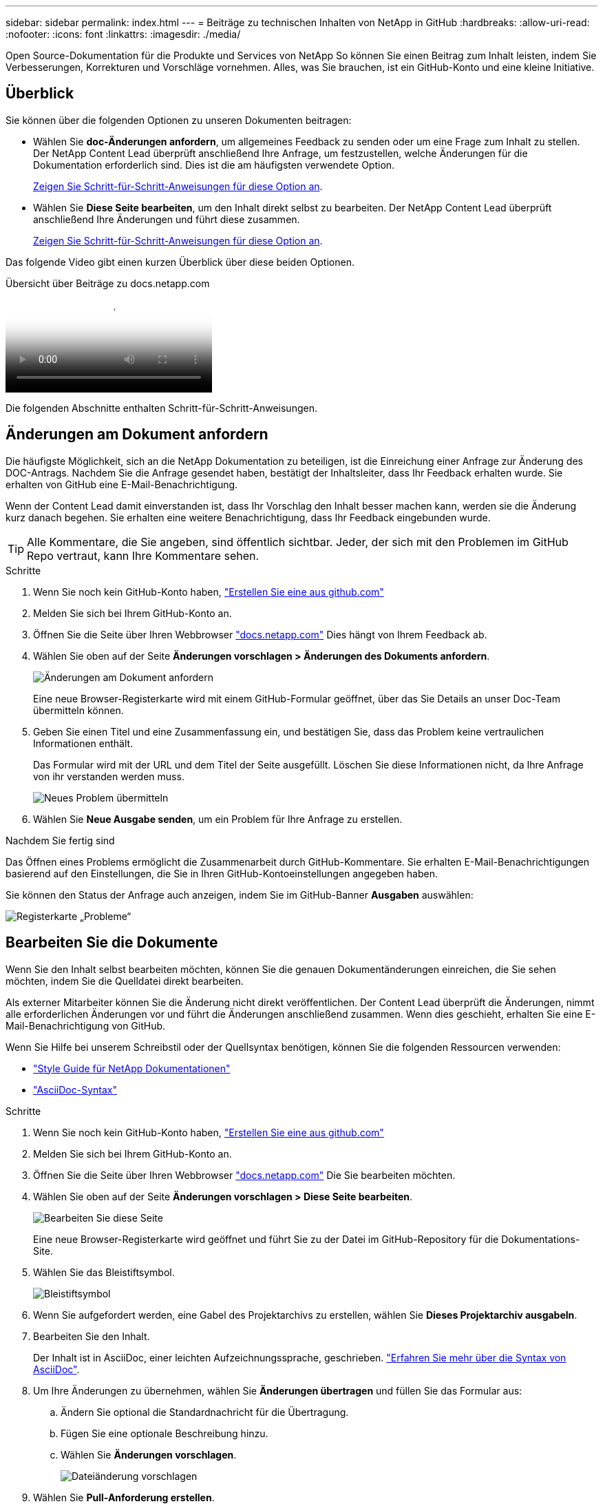 ---
sidebar: sidebar 
permalink: index.html 
---
= Beiträge zu technischen Inhalten von NetApp in GitHub
:hardbreaks:
:allow-uri-read: 
:nofooter: 
:icons: font
:linkattrs: 
:imagesdir: ./media/


[role="lead"]
Open Source-Dokumentation für die Produkte und Services von NetApp So können Sie einen Beitrag zum Inhalt leisten, indem Sie Verbesserungen, Korrekturen und Vorschläge vornehmen. Alles, was Sie brauchen, ist ein GitHub-Konto und eine kleine Initiative.



== Überblick

Sie können über die folgenden Optionen zu unseren Dokumenten beitragen:

* Wählen Sie *doc-Änderungen anfordern*, um allgemeines Feedback zu senden oder um eine Frage zum Inhalt zu stellen. Der NetApp Content Lead überprüft anschließend Ihre Anfrage, um festzustellen, welche Änderungen für die Dokumentation erforderlich sind. Dies ist die am häufigsten verwendete Option.
+
<<Änderungen am Dokument anfordern,Zeigen Sie Schritt-für-Schritt-Anweisungen für diese Option an>>.

* Wählen Sie *Diese Seite bearbeiten*, um den Inhalt direkt selbst zu bearbeiten. Der NetApp Content Lead überprüft anschließend Ihre Änderungen und führt diese zusammen.
+
<<Bearbeiten Sie die Dokumente,Zeigen Sie Schritt-für-Schritt-Anweisungen für diese Option an>>.



Das folgende Video gibt einen kurzen Überblick über diese beiden Optionen.

.Übersicht über Beiträge zu docs.netapp.com
video::37b6207f-30cd-4517-a80a-b08a0138059b[panopto]
Die folgenden Abschnitte enthalten Schritt-für-Schritt-Anweisungen.



== Änderungen am Dokument anfordern

Die häufigste Möglichkeit, sich an die NetApp Dokumentation zu beteiligen, ist die Einreichung einer Anfrage zur Änderung des DOC-Antrags. Nachdem Sie die Anfrage gesendet haben, bestätigt der Inhaltsleiter, dass Ihr Feedback erhalten wurde. Sie erhalten von GitHub eine E-Mail-Benachrichtigung.

Wenn der Content Lead damit einverstanden ist, dass Ihr Vorschlag den Inhalt besser machen kann, werden sie die Änderung kurz danach begehen. Sie erhalten eine weitere Benachrichtigung, dass Ihr Feedback eingebunden wurde.


TIP: Alle Kommentare, die Sie angeben, sind öffentlich sichtbar. Jeder, der sich mit den Problemen im GitHub Repo vertraut, kann Ihre Kommentare sehen.

.Schritte
. Wenn Sie noch kein GitHub-Konto haben, https://github.com/join["Erstellen Sie eine aus github.com"^]
. Melden Sie sich bei Ihrem GitHub-Konto an.
. Öffnen Sie die Seite über Ihren Webbrowser https://docs.netapp.com["docs.netapp.com"] Dies hängt von Ihrem Feedback ab.
. Wählen Sie oben auf der Seite *Änderungen vorschlagen > Änderungen des Dokuments anfordern*.
+
image:screenshot-request-doc-changes.png["Änderungen am Dokument anfordern"]

+
Eine neue Browser-Registerkarte wird mit einem GitHub-Formular geöffnet, über das Sie Details an unser Doc-Team übermitteln können.

. Geben Sie einen Titel und eine Zusammenfassung ein, und bestätigen Sie, dass das Problem keine vertraulichen Informationen enthält.
+
Das Formular wird mit der URL und dem Titel der Seite ausgefüllt. Löschen Sie diese Informationen nicht, da Ihre Anfrage von ihr verstanden werden muss.

+
image:screenshot-submit-new-issue.png["Neues Problem übermitteln"]

. Wählen Sie *Neue Ausgabe senden*, um ein Problem für Ihre Anfrage zu erstellen.


.Nachdem Sie fertig sind
Das Öffnen eines Problems ermöglicht die Zusammenarbeit durch GitHub-Kommentare. Sie erhalten E-Mail-Benachrichtigungen basierend auf den Einstellungen, die Sie in Ihren GitHub-Kontoeinstellungen angegeben haben.

Sie können den Status der Anfrage auch anzeigen, indem Sie im GitHub-Banner *Ausgaben* auswählen:

image:screenshot-issues.png["Registerkarte „Probleme“"]



== Bearbeiten Sie die Dokumente

Wenn Sie den Inhalt selbst bearbeiten möchten, können Sie die genauen Dokumentänderungen einreichen, die Sie sehen möchten, indem Sie die Quelldatei direkt bearbeiten.

Als externer Mitarbeiter können Sie die Änderung nicht direkt veröffentlichen. Der Content Lead überprüft die Änderungen, nimmt alle erforderlichen Änderungen vor und führt die Änderungen anschließend zusammen. Wenn dies geschieht, erhalten Sie eine E-Mail-Benachrichtigung von GitHub.

Wenn Sie Hilfe bei unserem Schreibstil oder der Quellsyntax benötigen, können Sie die folgenden Ressourcen verwenden:

* link:style.html["Style Guide für NetApp Dokumentationen"]
* link:asciidoc_syntax.html["AsciiDoc-Syntax"]


.Schritte
. Wenn Sie noch kein GitHub-Konto haben, https://github.com/join["Erstellen Sie eine aus github.com"^]
. Melden Sie sich bei Ihrem GitHub-Konto an.
. Öffnen Sie die Seite über Ihren Webbrowser https://docs.netapp.com["docs.netapp.com"] Die Sie bearbeiten möchten.
. Wählen Sie oben auf der Seite *Änderungen vorschlagen > Diese Seite bearbeiten*.
+
image:screenshot-edit-this-page.png["Bearbeiten Sie diese Seite"]

+
Eine neue Browser-Registerkarte wird geöffnet und führt Sie zu der Datei im GitHub-Repository für die Dokumentations-Site.

. Wählen Sie das Bleistiftsymbol.
+
image:screenshot-pencil-icon.png["Bleistiftsymbol"]

. Wenn Sie aufgefordert werden, eine Gabel des Projektarchivs zu erstellen, wählen Sie *Dieses Projektarchiv ausgabeln*.
. Bearbeiten Sie den Inhalt.
+
Der Inhalt ist in AsciiDoc, einer leichten Aufzeichnungssprache, geschrieben. link:asciidoc_syntax.html["Erfahren Sie mehr über die Syntax von AsciiDoc"].

. Um Ihre Änderungen zu übernehmen, wählen Sie *Änderungen übertragen* und füllen Sie das Formular aus:
+
.. Ändern Sie optional die Standardnachricht für die Übertragung.
.. Fügen Sie eine optionale Beschreibung hinzu.
.. Wählen Sie *Änderungen vorschlagen*.
+
image:screenshot-propose-change.png["Dateiänderung vorschlagen"]



. Wählen Sie *Pull-Anforderung erstellen*.


.Nachdem Sie fertig sind
Nachdem Sie die Änderungen vorgeschlagen haben, werden wir sie überprüfen, alle erforderlichen Änderungen vornehmen und die Änderungen anschließend in das GitHub-Repository zusammenführen.

Sie können den Status der Pull-Anfrage anzeigen, indem Sie *Pull Requests* aus dem GitHub-Banner auswählen:

image:screenshot-view-pull-requests.png["Ziehen Sie die Registerkarte für Anfragen"]
